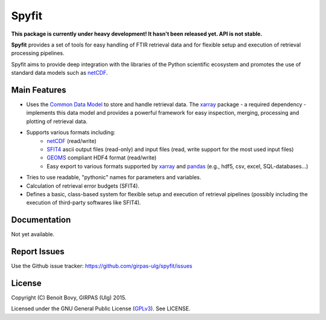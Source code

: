 Spyfit
======

.. image:: https://img.shields.io/travis/benbovy/spyfit.svg
        :target: https://travis-ci.org/benbovy/spyfit
.. image:: https://img.shields.io/pypi/v/spyfit.svg
        :target: https://pypi.python.org/pypi/spyfit

**This package is currently under heavy development!
It hasn't been released yet. API is not stable.**

**Spyfit** provides a set of tools for easy handling of FTIR retrieval data and
for flexible setup and execution of retrieval processing pipelines.

Spyfit aims to provide deep integration with the libraries of the Python
scientific ecosystem and promotes the use of standard data models
such as netCDF_.

Main Features
-------------

- Uses the `Common Data Model`_ to store and handle retrieval data.
  The xarray_ package - a required dependency - implements this data model and
  provides a powerful framework for easy inspection, merging, processing and
  plotting of retrieval data.
- Supports various formats including:
    - netCDF_ (read/write)
    - SFIT4_ ascii output files (read-only) and input files (read, write support
      for the most used input files)
    - GEOMS_ compliant HDF4 format (read/write)
    - Easy export to various formats supported by xarray_ and pandas_
      (e.g., hdf5, csv, excel, SQL-databases...)
- Tries to use readable, "pythonic" names for parameters and variables.
- Calculation of retrieval error budgets (SFIT4).
- Defines a basic, class-based system for flexible setup and execution
  of retrieval pipelines (possibly including the execution of third-party
  softwares like SFIT4).

.. _SFIT4: https://wiki.ucar.edu/display/sfit4/Infrared+Working+Group+Retrieval+Code,+SFIT
.. _Common Data Model: http://www.unidata.ucar.edu/software/thredds/current/netcdf-java/CDM
.. _netCDF: http://www.unidata.ucar.edu/software/netcdf
.. _xarray: http://xarray.pydata.org
.. _pandas: http://pandas.pydata.org/
.. _CF: http://cfconventions.org/
.. _GEOMS: http://avdc.gsfc.nasa.gov/index.php?site=1178067684

Documentation
-------------

Not yet available.

.. The official documentation is hosted on ReadTheDocs: https://spyfit.readthedocs.org.

Report Issues
-------------

Use the Github issue tracker: https://github.com/girpas-ulg/spyfit/issues

License
-------

Copyright (C) Benoit Bovy, GIRPAS (Ulg) 2015.

Licensed under the GNU General Public License (GPLv3_). See LICENSE.

.. _GPLv3: http://www.gnu.org/licenses/gpl-3.0.fr.html
